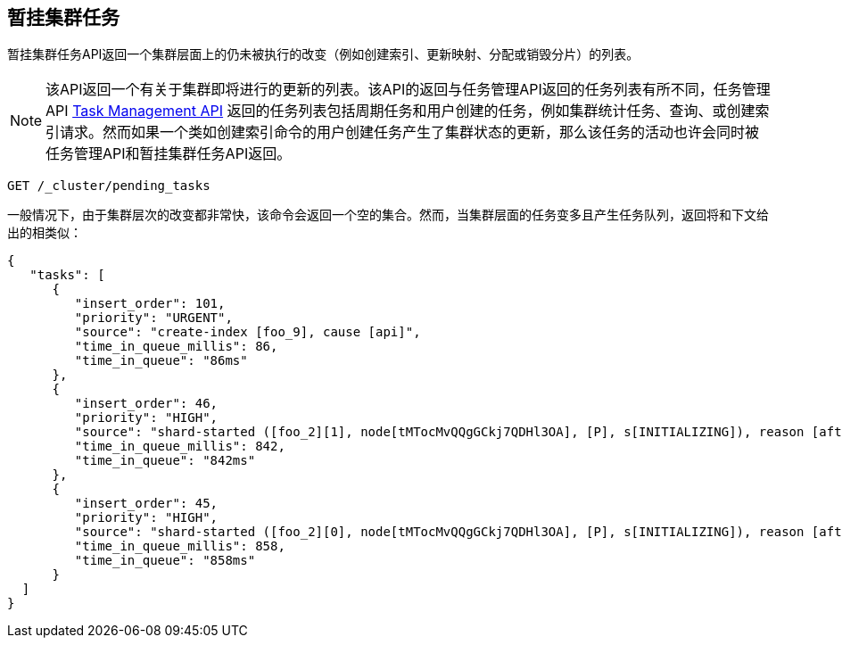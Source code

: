 [[cluster-pending]]
== 暂挂集群任务

暂挂集群任务API返回一个集群层面上的仍未被执行的改变（例如创建索引、更新映射、分配或销毁分片）的列表。

NOTE: 该API返回一个有关于集群即将进行的更新的列表。该API的返回与任务管理API返回的任务列表有所不同，任务管理API
<<tasks,Task Management API>> 返回的任务列表包括周期任务和用户创建的任务，例如集群统计任务、查询、或创建索引请求。然而如果一个类如创建索引命令的用户创建任务产生了集群状态的更新，那么该任务的活动也许会同时被任务管理API和暂挂集群任务API返回。

[source,js]
--------------------------------------------------
GET /_cluster/pending_tasks
--------------------------------------------------
// CONSOLE

一般情况下，由于集群层次的改变都非常快，该命令会返回一个空的集合。然而，当集群层面的任务变多且产生任务队列，返回将和下文给出的相类似：

[source,js]
--------------------------------------------------
{
   "tasks": [
      {
         "insert_order": 101,
         "priority": "URGENT",
         "source": "create-index [foo_9], cause [api]",
         "time_in_queue_millis": 86,
         "time_in_queue": "86ms"
      },
      {
         "insert_order": 46,
         "priority": "HIGH",
         "source": "shard-started ([foo_2][1], node[tMTocMvQQgGCkj7QDHl3OA], [P], s[INITIALIZING]), reason [after recovery from shard_store]",
         "time_in_queue_millis": 842,
         "time_in_queue": "842ms"
      },
      {
         "insert_order": 45,
         "priority": "HIGH",
         "source": "shard-started ([foo_2][0], node[tMTocMvQQgGCkj7QDHl3OA], [P], s[INITIALIZING]), reason [after recovery from shard_store]",
         "time_in_queue_millis": 858,
         "time_in_queue": "858ms"
      }
  ]
}
--------------------------------------------------
// NOTCONSOLE
// We can't test tasks output
